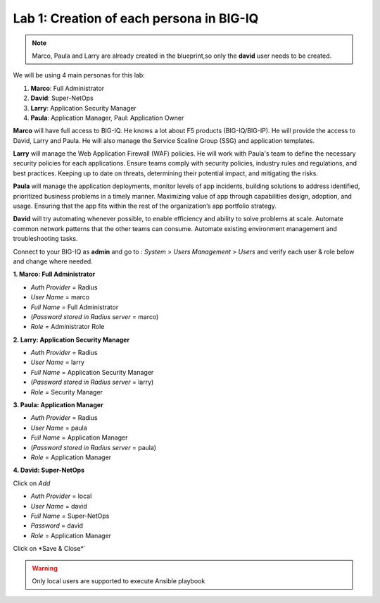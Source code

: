 Lab 1: Creation of each persona in BIG-IQ
-----------------------------------------
.. note:: Marco, Paula and Larry are already created in the blueprint,so only the **david** user needs to be created.

We will be using 4 main personas for this lab:

1. **Marco**: Full Administrator
2. **David**: Super-NetOps
3. **Larry**: Application Security Manager
4. **Paula**: Application Manager, Paul: Application Owner

**Marco** will have full access to BIG-IQ. He knows a lot about F5 products (BIG-IQ/BIG-IP).
He will provide the access to David, Larry and Paula. He will also manage the Service Scaline Group (SSG)
and application templates.

**Larry** will manage the Web Application Firewall (WAF) policies. He will work with Paula's team
to define the necessary security policies for each applications.
Ensure teams comply with security policies, industry rules and regulations, and best practices.
Keeping up to date on threats, determining their potential impact, and mitigating the risks.

**Paula** will manage the application deployments, monitor levels of app incidents, building solutions to address identified, prioritized business problems in a timely manner.
Maximizing value of app through capabilities design, adoption, and usage.
Ensuring that the app fits within the rest of the organization’s app portfolio strategy.

**David** will try automating whenever possible, to enable efficiency and ability to solve problems at scale.
Automate common network patterns that the other teams can consume.
Automate existing environment management and troubleshooting tasks.

Connect to your BIG-IQ as **admin** and go to : *System* > *Users Management* > *Users*
and verify each user & role below and change where needed.

**1. Marco: Full Administrator**

- *Auth Provider* = Radius
- *User Name* = marco
- *Full Name* = Full Administrator
- (*Password stored in Radius server* = marco)
- *Role* = Administrator Role

**2. Larry: Application Security Manager**

- *Auth Provider* = Radius
- *User Name* = larry
- *Full Name* = Application Security Manager
- (*Password stored in Radius server* = larry)
- *Role* = Security Manager

**3. Paula: Application Manager**

- *Auth Provider* = Radius
- *User Name* = paula
- *Full Name* = Application Manager
- (*Password stored in Radius server* = paula)
- *Role* = Application Manager

**4. David: Super-NetOps**

Click on *Add*

- *Auth Provider* = local
- *User Name* = david
- *Full Name* = Super-NetOps
- *Password* = david
- *Role* = Application Manager

Click on *Save & Close*`

.. warning:: Only local users are supported to execute Ansible playbook

.. image:: ../pictures/module1/img_module1_lab2_1.png
  :align: center
  :scale: 50%
